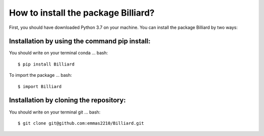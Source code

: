 How to install the package Billiard?
========================================
First, you should have downloaded Python 3.7 on your machine.
You can install the package Billiard by two ways: 

Installation by using the command pip install:
^^^^^^^^^^^^^^^^^^^^^^^^^^^^^^^^^^^^^^^^^^^^^^^^^^^
You should write on your terminal conda 
... bash:: 
   $ pip install Billiard                         

To import the package 
... bash::
   $ import Billiard

Installation by cloning the repository:
^^^^^^^^^^^^^^^^^^^^^^^^^^^^^^^^^^^^^^^^^^^^^^^^^^^^
You should write on your terminal git  
... bash:: 
  $ git clone git@github.com:emmas2210/Billiard.git